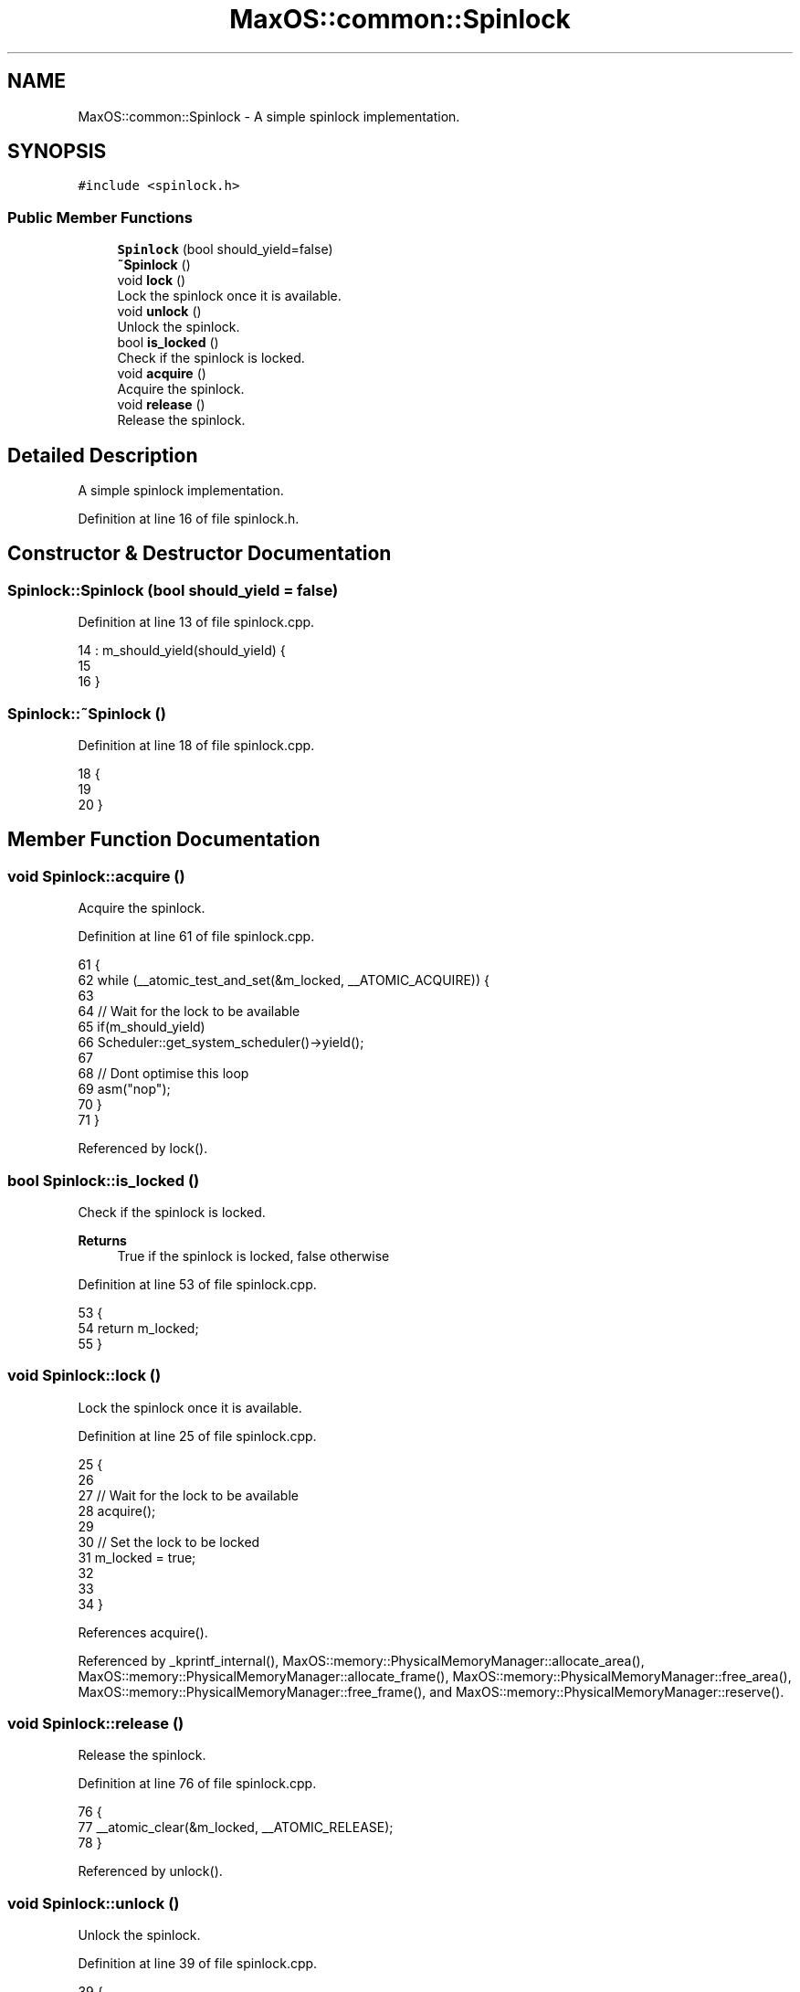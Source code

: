 .TH "MaxOS::common::Spinlock" 3 "Sat Mar 29 2025" "Version 0.1" "Max OS" \" -*- nroff -*-
.ad l
.nh
.SH NAME
MaxOS::common::Spinlock \- A simple spinlock implementation\&.  

.SH SYNOPSIS
.br
.PP
.PP
\fC#include <spinlock\&.h>\fP
.SS "Public Member Functions"

.in +1c
.ti -1c
.RI "\fBSpinlock\fP (bool should_yield=false)"
.br
.ti -1c
.RI "\fB~Spinlock\fP ()"
.br
.ti -1c
.RI "void \fBlock\fP ()"
.br
.RI "Lock the spinlock once it is available\&. "
.ti -1c
.RI "void \fBunlock\fP ()"
.br
.RI "Unlock the spinlock\&. "
.ti -1c
.RI "bool \fBis_locked\fP ()"
.br
.RI "Check if the spinlock is locked\&. "
.ti -1c
.RI "void \fBacquire\fP ()"
.br
.RI "Acquire the spinlock\&. "
.ti -1c
.RI "void \fBrelease\fP ()"
.br
.RI "Release the spinlock\&. "
.in -1c
.SH "Detailed Description"
.PP 
A simple spinlock implementation\&. 
.PP
Definition at line 16 of file spinlock\&.h\&.
.SH "Constructor & Destructor Documentation"
.PP 
.SS "Spinlock::Spinlock (bool should_yield = \fCfalse\fP)"

.PP
Definition at line 13 of file spinlock\&.cpp\&.
.PP
.nf
14 : m_should_yield(should_yield) {
15 
16 }
.fi
.SS "Spinlock::~Spinlock ()"

.PP
Definition at line 18 of file spinlock\&.cpp\&.
.PP
.nf
18                     {
19 
20 }
.fi
.SH "Member Function Documentation"
.PP 
.SS "void Spinlock::acquire ()"

.PP
Acquire the spinlock\&. 
.PP
Definition at line 61 of file spinlock\&.cpp\&.
.PP
.nf
61                        {
62   while (__atomic_test_and_set(&m_locked, __ATOMIC_ACQUIRE)) {
63 
64       // Wait for the lock to be available
65       if(m_should_yield)
66         Scheduler::get_system_scheduler()->yield();
67 
68       // Dont optimise this loop
69       asm("nop");
70   }
71 }
.fi
.PP
Referenced by lock()\&.
.SS "bool Spinlock::is_locked ()"

.PP
Check if the spinlock is locked\&. 
.PP
\fBReturns\fP
.RS 4
True if the spinlock is locked, false otherwise 
.RE
.PP

.PP
Definition at line 53 of file spinlock\&.cpp\&.
.PP
.nf
53                          {
54     return m_locked;
55 }
.fi
.SS "void Spinlock::lock ()"

.PP
Lock the spinlock once it is available\&. 
.PP
Definition at line 25 of file spinlock\&.cpp\&.
.PP
.nf
25                     {
26 
27     // Wait for the lock to be available
28     acquire();
29 
30     // Set the lock to be locked
31     m_locked = true;
32 
33 
34 }
.fi
.PP
References acquire()\&.
.PP
Referenced by _kprintf_internal(), MaxOS::memory::PhysicalMemoryManager::allocate_area(), MaxOS::memory::PhysicalMemoryManager::allocate_frame(), MaxOS::memory::PhysicalMemoryManager::free_area(), MaxOS::memory::PhysicalMemoryManager::free_frame(), and MaxOS::memory::PhysicalMemoryManager::reserve()\&.
.SS "void Spinlock::release ()"

.PP
Release the spinlock\&. 
.PP
Definition at line 76 of file spinlock\&.cpp\&.
.PP
.nf
76                        {
77   __atomic_clear(&m_locked, __ATOMIC_RELEASE);
78 }
.fi
.PP
Referenced by unlock()\&.
.SS "void Spinlock::unlock ()"

.PP
Unlock the spinlock\&. 
.PP
Definition at line 39 of file spinlock\&.cpp\&.
.PP
.nf
39                       {
40 
41     // Set the lock to be unlocked
42     m_locked = false;
43 
44     // Release the lock
45     release();
46 
47 }
.fi
.PP
References release()\&.
.PP
Referenced by MaxOS::memory::PhysicalMemoryManager::allocate_area(), MaxOS::memory::PhysicalMemoryManager::allocate_frame(), MaxOS::memory::PhysicalMemoryManager::free_area(), MaxOS::memory::PhysicalMemoryManager::free_frame(), MaxOS::memory::PhysicalMemoryManager::PhysicalMemoryManager(), and MaxOS::memory::PhysicalMemoryManager::reserve()\&.

.SH "Author"
.PP 
Generated automatically by Doxygen for Max OS from the source code\&.
